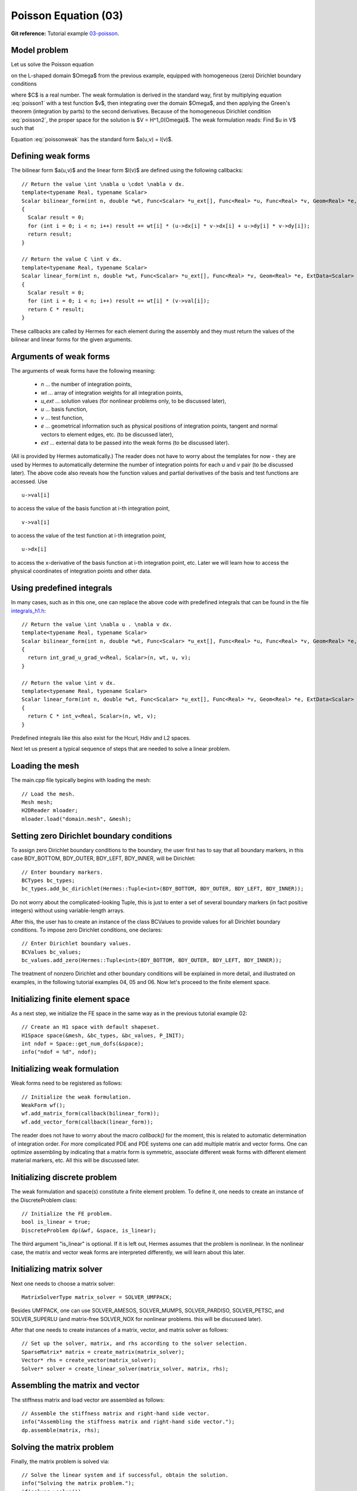 Poisson Equation (03)
---------------------

**Git reference:** Tutorial example `03-poisson <http://git.hpfem.org/hermes.git/tree/HEAD:/hermes2d/tutorial/03-poisson>`_. 

Model problem
~~~~~~~~~~~~~

Let us solve the Poisson equation

.. math::
    :label: poisson1

       -\Delta u = C

on the L-shaped domain $\Omega$ from the previous example,
equipped with homogeneous (zero) Dirichlet boundary conditions

.. math::
    :label: poisson2

       u = 0\ \ \  \mbox{on}\  \partial \Omega,

where $C$ is a real number. The weak formulation 
is derived in the standard way, first by multiplying equation :eq:`poisson1` with a test
function $v$, then integrating over the domain $\Omega$, and then applying the Green's
theorem (integration by parts) to the second derivatives.
Because of the homogeneous Dirichlet condition :eq:`poisson2`,
the proper space for the solution is $V = H^1_0(\Omega)$. The weak formulation reads:
Find $u \in V$ such that

.. math::
    :label: poissonweak

         \int_\Omega \nabla u \cdot \nabla v \;\mbox{d\bfx} = C \int_\Omega v \;\mbox{d\bfx} \ \ \ \mbox{for all}\ v \in V.

Equation :eq:`poissonweak` has the standard form $a(u,v) = l(v)$. 

Defining weak forms
~~~~~~~~~~~~~~~~~~~

The bilinear form $a(u,v)$ and the linear form $l(v)$ are defined using the following
callbacks::

    // Return the value \int \nabla u \cdot \nabla v dx.
    template<typename Real, typename Scalar>
    Scalar bilinear_form(int n, double *wt, Func<Scalar> *u_ext[], Func<Real> *u, Func<Real> *v, Geom<Real> *e, ExtData<Scalar> *ext)
    {
      Scalar result = 0;
      for (int i = 0; i < n; i++) result += wt[i] * (u->dx[i] * v->dx[i] + u->dy[i] * v->dy[i]);
      return result;
    }
   
    // Return the value C \int v dx.
    template<typename Real, typename Scalar>
    Scalar linear_form(int n, double *wt, Func<Scalar> *u_ext[], Func<Real> *v, Geom<Real> *e, ExtData<Scalar> *ext)
    {
      Scalar result = 0;
      for (int i = 0; i < n; i++) result += wt[i] * (v->val[i]);
      return C * result;
    }

These callbacks are called by Hermes for each element during the assembly and they must return the 
values of the bilinear and linear forms for the given arguments. 

Arguments of weak forms
~~~~~~~~~~~~~~~~~~~~~~~

The arguments of weak forms have the following meaning:

  * *n* ... the number of integration points,
  * *wt* ... array of integration weights for all integration points,
  * *u_ext* ... solution values (for nonlinear problems only, to be discussed later),
  * *u* ... basis function,
  * *v* ... test function,
  * *e* ... geometrical information such as physical positions of integration points, tangent and normal vectors to element edges, etc. (to be discussed later),
  * *ext* ... external data to be passed into the weak forms (to be discussed later).

(All is provided by Hermes automatically.) The reader does not have to worry about the 
templates for now - they are used by Hermes to 
automatically determine the number of integration points for each *u* and *v* pair (to be discussed
later). The above code also reveals how the function values and partial derivatives of the basis and 
test functions are accessed. Use
::

    u->val[i]

to access the value of the basis function at i-th integration point,
::

    v->val[i]

to access the value of the test function at i-th integration point,
::

    u->dx[i]

to access the x-derivative of the basis function at i-th integration point, etc. 
Later we will learn how to access the physical coordinates of integration points 
and other data. 

Using predefined integrals
~~~~~~~~~~~~~~~~~~~~~~~~~~

In many cases, such as in this one, one can replace the above code with predefined integrals
that can be found in the file `integrals_h1.h <http://git.hpfem.org/hermes.git/blob/HEAD:/hermes2d/src/integrals_h1.h>`_::

    // Return the value \int \nabla u . \nabla v dx.
    template<typename Real, typename Scalar>
    Scalar bilinear_form(int n, double *wt, Func<Scalar> *u_ext[], Func<Real> *u, Func<Real> *v, Geom<Real> *e, ExtData<Scalar> *ext)
    {
      return int_grad_u_grad_v<Real, Scalar>(n, wt, u, v);
    }
   
    // Return the value \int v dx.
    template<typename Real, typename Scalar>
    Scalar linear_form(int n, double *wt, Func<Scalar> *u_ext[], Func<Real> *v, Geom<Real> *e, ExtData<Scalar> *ext)
    {
      return C * int_v<Real, Scalar>(n, wt, v);
    }

Predefined integrals like this also exist for the Hcurl, Hdiv and L2 spaces. 

Next let us present a typical sequence of steps that are needed to solve a linear problem.

Loading the mesh
~~~~~~~~~~~~~~~~

The main.cpp file typically begins with loading the mesh::

    // Load the mesh.
    Mesh mesh;
    H2DReader mloader;
    mloader.load("domain.mesh", &mesh);

Setting zero Dirichlet boundary conditions
~~~~~~~~~~~~~~~~~~~~~~~~~~~~~~~~~~~~~~~~~~

To assign zero Dirichlet boundary conditions to the boundary, the user first has to 
say that all boundary markers, in this case BDY_BOTTOM, BDY_OUTER, BDY_LEFT, BDY_INNER,
will be Dirichlet::

    // Enter boundary markers.
    BCTypes bc_types;
    bc_types.add_bc_dirichlet(Hermes::Tuple<int>(BDY_BOTTOM, BDY_OUTER, BDY_LEFT, BDY_INNER));

Do not worry about the complicated-looking Tuple, this is just to enter a set of several
boundary markers (in fact positive integers) without using variable-length arrays.

After this, the user has to create an instance of the class BCValues 
to provide values for all Dirichlet boundary conditions. To impose
zero Dirichlet conditions, one declares::

    // Enter Dirichlet boundary values.
    BCValues bc_values;
    bc_values.add_zero(Hermes::Tuple<int>(BDY_BOTTOM, BDY_OUTER, BDY_LEFT, BDY_INNER));

The treatment of nonzero Dirichlet and other boundary conditions 
will be explained in more detail, and illustrated on examples, in 
the following tutorial examples 04, 05 and 06. Now let's proceed
to the finite element space. 

Initializing finite element space
~~~~~~~~~~~~~~~~~~~~~~~~~~~~~~~~~

As a next step, we initialize the FE space in the same way as in the previous tutorial 
example 02::

    // Create an H1 space with default shapeset.
    H1Space space(&mesh, &bc_types, &bc_values, P_INIT);
    int ndof = Space::get_num_dofs(&space);
    info("ndof = %d", ndof);

Initializing weak formulation
~~~~~~~~~~~~~~~~~~~~~~~~~~~~~

Weak forms need to be registered as follows::

    // Initialize the weak formulation.
    WeakForm wf();
    wf.add_matrix_form(callback(bilinear_form));
    wf.add_vector_form(callback(linear_form));

The reader does not have to worry about the macro *callback()* for the moment, this is 
related to automatic determination of integration order.
For more complicated PDE and PDE systems one can add multiple matrix and vector forms.
One can optimize assembling by indicating that a matrix form is symmetric, associate
different weak forms with different element material markers, etc. All this will be 
discussed later.

Initializing discrete problem
~~~~~~~~~~~~~~~~~~~~~~~~~~~~~

The weak formulation and space(s) constitute a finite element problem.
To define it, one needs to create an instance of the DiscreteProblem 
class::

    // Initialize the FE problem.
    bool is_linear = true;
    DiscreteProblem dp(&wf, &space, is_linear);

The third argument "is_linear" is optional. If it is left out, Hermes 
assumes that the problem is nonlinear. In the nonlinear case, the 
matrix and vector weak forms are interpreted differently, we will 
learn about this later. 

Initializing matrix solver
~~~~~~~~~~~~~~~~~~~~~~~~~~

Next one needs to choose a matrix solver::

    MatrixSolverType matrix_solver = SOLVER_UMFPACK;  

Besides UMFPACK, one can use SOLVER_AMESOS, SOLVER_MUMPS, SOLVER_PARDISO, SOLVER_PETSC, and
SOLVER_SUPERLU (and matrix-free SOLVER_NOX for nonlinear problems. this will be discussed
later). 

After that one needs to create instances of a matrix, vector, and matrix solver 
as follows:: 

    // Set up the solver, matrix, and rhs according to the solver selection.
    SparseMatrix* matrix = create_matrix(matrix_solver);
    Vector* rhs = create_vector(matrix_solver);
    Solver* solver = create_linear_solver(matrix_solver, matrix, rhs);

Assembling the matrix and vector
~~~~~~~~~~~~~~~~~~~~~~~~~~~~~~~~

The stiffness matrix and load vector are assembled as follows::

    // Assemble the stiffness matrix and right-hand side vector.
    info("Assembling the stiffness matrix and right-hand side vector.");
    dp.assemble(matrix, rhs);


Solving the matrix problem
~~~~~~~~~~~~~~~~~~~~~~~~~~

Finally, the matrix problem is solved via::

    // Solve the linear system and if successful, obtain the solution.
    info("Solving the matrix problem.");
    if(solver->solve())
      Solution::vector_to_solution(solver->get_solution(), &space, &sln);
    else
      error ("Matrix solver failed.\n");

The matrix solver can fail for various reasons -- direct solvers (UMFPACK,
SUPERLU, MUMPS) may run out of memory if the number of equations is large,
iterative solvers may fail to converge if the matrix is ill-conditioned.  

Visualizing the solution
~~~~~~~~~~~~~~~~~~~~~~~~

The solution can be visualized via the ScalarView class::

    // Visualize the solution.
    ScalarView view("Solution", new WinGeom(0, 0, 440, 350));
    view.show(&sln);

    // Wait for the view to be closed.
    View::wait();

The following figure shows the output of this example (again, press '3' for 3D view).

.. image:: 03/poisson.png
   :align: center
   :width: 400
   :height: 350
   :alt: Solution of the Poisson equation.

Cleaning up
~~~~~~~~~~~

We finish the main.cpp file with::

    // Clean up.
    delete solver;
    delete matrix;
    delete rhs;
